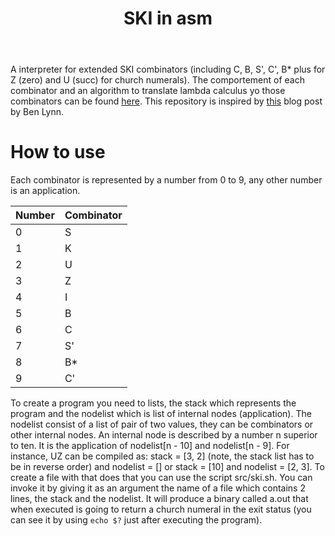 #+TITLE: SKI in asm
A interpreter for extended SKI combinators (including C, B, S', C', B* plus for
Z (zero) and U (succ) for church numerals). The comportement of each combinator
and an algorithm to translate lambda calculus yo those combinators can be found
[[https://www.microsoft.com/en-us/research/wp-content/uploads/1987/01/slpj-book-1987-small.pdf][here]]. This repository is inspired by [[https://crypto.stanford.edu/~blynn/lambda/sk.html][this]] blog post by Ben Lynn.
* How to use
Each combinator is represented by a number from 0 to 9, any other number is an application.
| Number | Combinator |
|--------+------------|
|      0 | S          |
|      1 | K          |
|      2 | U          |
|      3 | Z          |
|      4 | I          |
|      5 | B          |
|      6 | C          |
|      7 | S'         |
|      8 | B*         |
|      9 | C'         |
To create a program you need to lists, the stack which represents the program
and the nodelist which is list of internal nodes (application). The nodelist
consist of a list of pair of two values, they can be combinators or other
internal nodes. An internal node is described by a number n superior to ten. It
is the application of nodelist[n - 10] and nodelist[n - 9]. For instance, UZ can
be compiled as: stack = [3, 2] (note, the stack list has to be in reverse order)
and nodelist = [] or stack = [10] and nodelist = [2, 3]. To create a file with
that does that you can use the script src/ski.sh. You can invoke it by giving it
as an argument the name of a file which contains 2 lines, the stack and the
nodelist. It will produce a binary called a.out that when executed is going to
return a church numeral in the exit status (you can see it by using ~echo $?~
just after executing the program).
